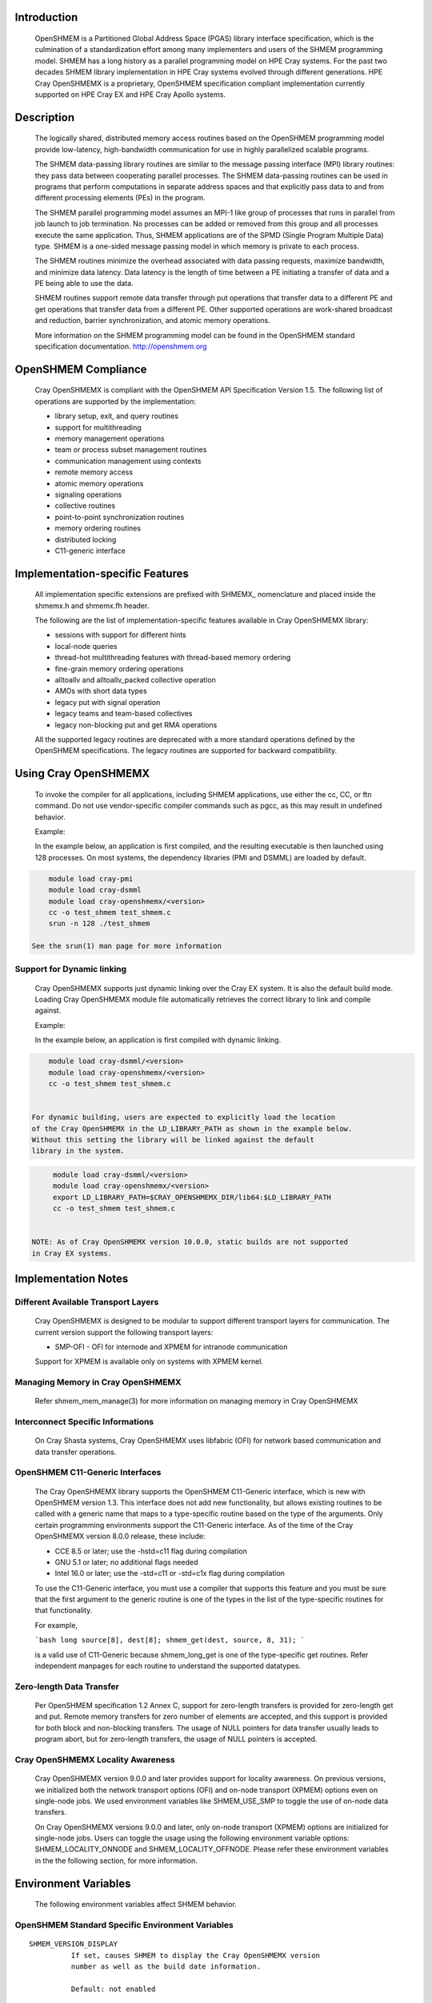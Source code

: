 Introduction
============

    OpenSHMEM is a Partitioned Global Address Space (PGAS) library interface
    specification, which is the culmination of a standardization effort among
    many implementers and users of the SHMEM programming model. SHMEM has a
    long history as a parallel programming model on HPE Cray systems. For the
    past two decades SHMEM library implementation in HPE Cray systems evolved
    through different generations. HPE Cray OpenSHMEMX is a proprietary,
    OpenSHMEM specification compliant implementation currently supported on
    HPE Cray EX and HPE Cray Apollo systems.

Description
===========

    The logically shared, distributed memory access routines based on the
    OpenSHMEM programming model provide low-latency, high-bandwidth
    communication for use in highly parallelized scalable programs.

    The SHMEM data-passing library routines are similar to the message
    passing interface (MPI) library routines: they pass data between
    cooperating parallel processes. The SHMEM data-passing routines can be
    used in programs that perform computations in separate address spaces
    and that explicitly pass data to and from different processing
    elements (PEs) in the program.

    The SHMEM parallel programming model assumes an MPI-1 like group of
    processes that runs in parallel from job launch to job termination. No
    processes can be added or removed from this group and all processes
    execute the same application. Thus, SHMEM applications are of the SPMD
    (Single Program Multiple Data) type. SHMEM is a one-sided message
    passing model in which memory is private to each process.

    The SHMEM routines minimize the overhead associated with data passing
    requests, maximize bandwidth, and minimize data latency. Data latency
    is the length of time between a PE initiating a transfer of data and a
    PE being able to use the data.

    SHMEM routines support remote data transfer through put operations
    that transfer data to a different PE and get operations that transfer
    data from a different PE. Other supported operations are work-shared
    broadcast and reduction, barrier synchronization, and atomic memory
    operations.

    More information on the SHMEM programming model can be found in the
    OpenSHMEM standard specification documentation. http://openshmem.org

OpenSHMEM Compliance
====================

    Cray OpenSHMEMX is compliant with the OpenSHMEM API Specification Version
    1.5. The following list of operations are supported by the implementation:

    *  library setup, exit, and query routines

    *  support for multithreading

    *  memory management operations

    *  team or process subset management routines

    *  communication management using contexts

    *  remote memory access

    *  atomic memory operations

    *  signaling operations

    *  collective routines

    *  point-to-point synchronization routines

    *  memory ordering routines

    *  distributed locking

    *  C11-generic interface

Implementation-specific Features
================================

    All implementation specific extensions are prefixed with SHMEMX_
    nomenclature and placed inside the shmemx.h and shmemx.fh header.

    The following are the list of implementation-specific features available in
    Cray OpenSHMEMX library:

    *  sessions with support for different hints

    *  local-node queries

    *  thread-hot multithreading features with thread-based memory ordering

    *  fine-grain memory ordering operations

    *  alltoallv and alltoallv_packed collective operation

    *  AMOs with short data types

    *  legacy put with signal operation

    *  legacy teams and team-based collectives

    *  legacy non-blocking put and get RMA operations

    All the supported legacy routines are deprecated with a more standard
    operations defined by the OpenSHMEM specifications. The legacy routines are
    supported for backward compatibility.

Using Cray OpenSHMEMX
=====================

    To invoke the compiler for all applications, including SHMEM applications,
    use either the cc, CC, or ftn command. Do not use vendor-specific compiler
    commands such as pgcc, as this may result in undefined behavior.

    Example:

    In the example below, an application is first compiled, and the
    resulting executable is then launched using 128 processes. On most systems,
    the dependency libraries (PMI and DSMML) are loaded by default.

.. code:: bash

        module load cray-pmi
        module load cray-dsmml
        module load cray-openshmemx/<version>
        cc -o test_shmem test_shmem.c
        srun -n 128 ./test_shmem

    See the srun(1) man page for more information

Support for Dynamic linking
---------------------------

    Cray OpenSHMEMX supports just dynamic linking over the Cray EX system. It
    is also the default build mode. Loading Cray OpenSHMEMX module file
    automatically retrieves the correct library to link and compile against.

    Example:

    In the example below, an application is first compiled with dynamic linking.

.. code:: bash

        module load cray-dsmml/<version>
        module load cray-openshmemx/<version>
        cc -o test_shmem test_shmem.c


    For dynamic building, users are expected to explicitly load the location
    of the Cray OpenSHMEMX in the LD_LIBRARY_PATH as shown in the example below.
    Without this setting the library will be linked against the default
    library in the system.

.. code:: bash

        module load cray-dsmml/<version>
        module load cray-openshmemx/<version>
        export LD_LIBRARY_PATH=$CRAY_OPENSHMEMX_DIR/lib64:$LD_LIBRARY_PATH
        cc -o test_shmem test_shmem.c


   NOTE: As of Cray OpenSHMEMX version 10.0.0, static builds are not supported
   in Cray EX systems.

Implementation Notes
====================

Different Available Transport Layers
------------------------------------

    Cray OpenSHMEMX is designed to be modular to support different transport
    layers for communication. The current version support the following
    transport layers:

    *  SMP-OFI - OFI for internode and XPMEM for intranode communication
    Support for XPMEM is available only on systems with XPMEM kernel.

Managing Memory in Cray OpenSHMEMX
----------------------------------

    Refer shmem_mem_manage(3) for more information on managing memory in
    Cray OpenSHMEMX

Interconnect Specific Informations
----------------------------------

   On Cray Shasta systems, Cray OpenSHMEMX uses libfabric (OFI) for network
   based communication and data transfer operations.

OpenSHMEM C11-Generic Interfaces
--------------------------------

    The Cray OpenSHMEMX library supports the OpenSHMEM C11-Generic interface,
    which is new with OpenSHMEM version 1.3. This interface does not add new
    functionality, but allows existing routines to be called with a generic
    name that maps to a type-specific routine based on the type of the
    arguments. Only certain programming environments support the C11-Generic
    interface. As of the time of the Cray OpenSHMEMX version 8.0.0 release,
    these include:

    *  CCE 8.5 or later; use the -hstd=c11 flag during compilation

    *  GNU 5.1 or later; no additional flags needed

    *  Intel 16.0 or later; use the -std=c11 or -std=c1x flag during
       compilation

    To use the C11-Generic interface, you must use a compiler that supports
    this feature and you must be sure that the first argument to the generic
    routine is one of the types in the list of the type-specific routines for
    that functionality.

    For example,

    ```bash
    long source[8], dest[8];
    shmem_get(dest, source, 8, 31);
    ```

    is a valid use of C11-Generic because shmem_long_get is one of the
    type-specific get routines. Refer independent manpages for each routine to
    understand the supported datatypes.

Zero-length Data Transfer
-------------------------

    Per OpenSHMEM specification 1.2 Annex C, support for zero-length transfers
    is provided for zero-length get and put. Remote memory transfers for zero
    number of elements are accepted, and this support is provided for both
    block and non-blocking transfers. The usage of NULL pointers for data
    transfer usually leads to program abort, but for zero-length transfers, the
    usage of NULL pointers is accepted.

Cray OpenSHMEMX Locality Awareness
----------------------------------

    Cray OpenSHMEMX version 9.0.0 and later provides support for locality
    awareness. On previous versions, we initialized both the network transport
    options (OFI) and on-node transport (XPMEM) options even on single-node
    jobs. We used environment variables like SHMEM_USE_SMP to toggle the use of
    on-node data transfers.

    On Cray OpenSHMEMX versions 9.0.0 and later, only on-node transport (XPMEM)
    options are initialized for single-node jobs. Users can toggle the usage
    using the following environment variable options: SHMEM_LOCALITY_ONNODE and
    SHMEM_LOCALITY_OFFNODE. Please refer these environment variables in the
    the following section, for more information.

Environment Variables
=====================

    The following environment variables affect SHMEM behavior.

OpenSHMEM Standard Specific Environment Variables
-------------------------------------------------

::

    SHMEM_VERSION_DISPLAY
              If set, causes SHMEM to display the Cray OpenSHMEMX version
              number as well as the build date information.

              Default: not enabled

    SHMEM_SYMMETRIC_SIZE
              Controls the size (in bytes) per PE of the symmetric heap.
              Memory segments allocated by calls to shmem_malloc() or
              shpalloc() are taken from the symmetric heap. There is no
              other valid way to use memory from the symmetric heap. If
              there is not enough memory left in the symmetric heap to
              satisfy the shmem_malloc() or shpalloc() request, an error
              message is issued and the job is terminated.

              Note:  Data objects in the static data segment and bss
              segment are also symmetric objects but are not part of the
              symmetric heap and therefore are not counted in the size of
              the symmetric heap as determined by SHMEM_SYMMETRIC_SIZE.

              The value set in this environment variable is interpreted as
              a number of bytes, unless the number is followed by a char
              that acts as a multiplier, where:

              g or G multiplies by 2**30 (gigabytes)

              k or K multiplies by 2**10 (kilobytes)

              m or M multiplies by 2**20 (megabytes)

              For example, the string 20m returns the integer value
              20*2**20, or 20 megabytes.

              Only one multiplier is recognized, so 20kk will not produce
              the same value as 20m, nor will invalid strings such as 20MB
              produce the desired result.

              Floating point input is recognized during expansion, so that
              20.5m will produce 20.5*2**20, or 20.5 megabytes. Values are
              rounded to the nearest byte.

              Default: not set

    SHMEM_DEBUG
              Enables logging debug log in the library. Refer SHMEM_DEBUG_LEVEL,
              SHMEM_DEBUG_CATEGORIES, and SHMEM_DEBUG_RANKS environment
              variables for controling the debug log details.

              Default: not set

Cray OpenSHMEMX Setup and Running Specific Environment Variables
----------------------------------------------------------------

::

    SHMEM_ENV_DISPLAY
              If set, causes SHMEM to display all SHMEM environment
              variables and their current settings at SHMEM initialization
              time.

              Default: not enabled

    SHMEM_ERROR_FILE
              To redirect error messages issued by the SHMEM library to
              stdout, set this variable to stdout.

              Default: stderr

    SHMEM_ABORT_ON_ERROR
              If set, causes SHMEM to abort and produce a core dump when
              SHMEM detects an error. If not set, SHMEM instead calls
              exit() with a non-zero exit status. Note that the shell
              coredumpsize must be set appropriately to enable core dumps.

              Default: not enabled

    SHMEM_DEBUG_LEVEL
              If specified, controls the debug log level. With increasing log
              levels more debug logs are generated.

              Following debug log levels are currently supported:

              1 - display warning and error messages

              2 - display entry and exit message logs on user-facing routines
                  along with level-1 logs

              3 - display sub-functions details along with level-2 logs

              4 - display overview logs on internal runtime specific metadata
                  along with level-3 logs

              5 - display detail logs on internal runtime specific metadata
                  along with level-4 logs

              Default: 5

    SHMEM_DEBUG_CATEGORIES
              Specifies and controls the categories of the debug log.
              Comma-separated input is used to support the input with more than
              one category.

              Following categories are supported:

              init     - library initialization
              locality - shared memory device selection
              synch    - synchronization
              put      - put operations
              get      - get operations
              dat      - unknown data transfer operations
              enter    - enter and exit of functions
              coll     - collectives
              mem      - memory statistics
              fi       - Fabric interface (OFI)
              timers   - internal timers
              lock     - internal lock implementation
              thread   - thread specific implementation
              amo      - AMO specific logs
              xpmem    - XPMEM specific logs
              dmapp    - DMAPP specific logs
              counters - NIC Counters
              nic      - NIC misc logs

              Default: all
              With SHMEM_DEBUG and SHMEM_DEBUG_LEVEL enabled, all processes
              logs the debug details into the SHMEM_ERROR_FILE for all the
              available categories in the library.

    SHMEM_DEBUG_RANKS
              Determines the ranks to report the debug log. Specifies the ranks
              to report the debug log. Input options are comma-separated values,
              if more than one rank is provided as input.

              Default: all
              With SHMEM_DEBUG and SHMEM_DEBUG_LEVEL enabled, all processes
              logs the debug details into the SHMEM_ERROR_FILE.

    SHMEM_FREEMEM_THRESHOLD
              Sets the percentage of huge_page_freemem that SHMEM
              initialization allows to be allocated for the four SHMEM
              memory regions. Using a value too close to 100% risks having
              the job killed during execution because there is not enough
              memory left for other purposes.

              Default: 95

    SHMEM_MEMINFO_DISPLAY
              If set, causes SHMEM to display information about the job's
              memory allocation during initialization. For more
              information about SHMEM memory allocation and management,
              see the MANAGING MEMORY IN SHMEM section of this man page.

              Default: not enabled

    SHMEM_OPTIMIZED_MEMCPY
              Specified which version of memcpy to use. Valid values are:

              0         Use the system (glibc) version of memcpy.

              1         Use an optimized version of memcpy if one is
                        available for the processor being used. In this
                        release, an optimized version of memcpy() is
                        available only for Intel processors.

              2         Use a highly optimized version of memcpy if one is
                        available for the processor being used. In this
                        release, a highly optimized version of memcpy() is
                        available only for Intel Haswell, Broadwell and
                        KNL processors.

                        The optimized versions of memcpy may provide
                        better performance in some areas but may have
                        performance regressions in other areas.

                        The benefits may vary depending on the programming
                        environment and the communication pattern (e.g., a
                        point-to-point or all-to-all pattern) on the node.

              Default: 0

Cray OpenSHMEMX and Cray DSMML Interaction Environment Variables
----------------------------------------------------------------

::

   SHMEM_USE_DSMML
               Specifies the usage of Cray DSMML library as the symmetric
               heap memory management layer. There are two symmetric heap
               management layers available in Cray OpenSHMEMX: (1) internal
               module with basic functionalities, (2) Cray DSMML module with
               advanced and optimized features. By, default Cray DSMML is
               used as the symmetric heap management layer. If set, enables
               the use of Cray DSMML as the symmetric heap management layer
               in Cray OpenSHMEMX.

               Default: 1 (enabled)

   SHMEM_USE_DSMML_SSHEAP
               If set, enables the usage of shared symmetric heap (SSHEAP)
               based symmetric memory management operation. SSHEAP is an
               option available to perform on-node data transfer as a direct
               load/store operation. SSHEAP can be considered as a
               replacement for XPMEM and CMA based transfer operation. Usable
               only when SHMEM_USE_DSMML is enabled.

               Default: 1 (enabled)

Cray OpenSHMEMX Multithreading Specific Environment Variables
-------------------------------------------------------------

::

    SHMEM_THREAD_SAFETY
              Environment variable to display the OpenSHMEM thread safety level
              This environment variable acts as output to retrieve the
              application thread-safety level during runtime

Cray OpenSHMEMX Communication Context Environment Variables
-----------------------------------------------------------

::

    SHMEM_MAX_CTX
              Sets the maximum number of contexts required per process, if
              known. If the programmer does not know how many contexts will be
              created, the environment variable should not be set. This
              environment variable should be set to the correct value to get
              optimal performance from both the single and multithreaded
              application.

              Default:
              Application initialized with SHMEM_THREAD_SINGLE - 1

              Application initialized with SHMEM_THREAD_MULTIPLE - Dynamically
              calculated maximum number of available network resource available
              per PE in the node. Number of available network resource depends
              on the total number of PEs per node.

Cray OpenSHMEMX - SMP Communication Layer Specific Environment Variables
------------------------------------------------------------------------

::

    SHMEM_LOCALITY_ONNODE
              Enables or disable on-node SMP copies via XPMEM. This variable
              is enabled by default if there are more than one PEs per node
              and the system supports XPMEM transport.

              Default: 0/1 (enabled/disabled) based on the job configuration

    SHMEM_LOCALITY_OFFNODE
              Enables or disables using off-node network data transfers. This
              variable is enabled by default, if the PEs span across multiple
              nodes.

              Default: 0/1 (enabled/disabled) based on the job configuration

    SHMEM_SMP_SIZE_LIMIT
              Sets the maximum size in bytes for on-node SMP copies via
              XPMEM. If set to zero, on-node copy is disabled and all
              traffic is routed through the OFI network. If set to
              a negative value, the maximum size is unlimited and all on-
              node traffic is routed through XPMEM. In the case of strided
              puts and gets, the size limit is compared to the actual
              number of bytes to be put or gotten. The value is
              interpreted as bytes, unless the string ends in a k or K,
              which indicates kilobytes, or an m or M, which indicates
              megabytes.

              Default: -1 (unlimited)

    SHMEM_USE_SMP
              Support for this environment variable is discontinued. Please
              refer to SHMEM_LOCALITY_ONNODE and SHMEM_LOCALITY_OFFNODE to
              achieve similar functionality.

              Enables or disable on-node SMP copies via XPMEM. If disabled,
              on-node copy is disabled and all traffic is routed through the
              network.

              Default: 1 (enabled)

Cray OpenSHMEMX Collectives Specific Environment Variables
----------------------------------------------------------

::

    SHMEM_ALLTOALL_BLOCK_SIZE
              Specifies the blocksize in bytes for shmem_alltoall and
              shmem_alltoallv to use when strip-mining the data transfers.
              For Cray XE systems, the default varies between 256 and
              1536, depending on the number of PEs being used per node. A
              higher number of PEs per node results in a lower blocksize.
              An optimal blocksize may be dependent on the specific
              network configuration. Valid blocksizes range from -1 to
              MAX_INT, in multiples of eight. The value is interpreted as
              bytes, unless the string ends with a K, indicating
              kilobytes, or M, indicating megabytes. A value of -1
              indicates use of the default value.

              Default: -1 (varies)

    SHMEM_ALLTOALL_SHORT_MSG
              Specifies the threshold in bytes at and below which SHMEM
              attempts to use the SMP-aware alltoall algorithm. A strip-
              mined, non-blocking PUT algorithm is used for larger
              transfers. The SMP-aware algorithm usually performs best for
              small alltoall transfers, but has additional restrictions.
              The SMP-aware algorithm will not be used if the PE subset is
              contained to one node or if the PE subset uses only one PE
              per node. In addition, all nodes in the subset must be
              identical in terms of number of PEs per node, with the
              exception of the last node in the set. The SMP-aware
              algorithm requires (number_of_nodes *
              number_of_PEs_per_node^2 * len_of_msg) extra bytes of
              symmetric memory. This can be controlled via the
              SHMEM_ALLTOALL_SYMBUF_SIZE environment variable.

              Default: 32 bytes

    SHMEM_ALLTOALL_SYMBUF_SIZE
              Specifies the amount of additional symmetric memory
              allocated during shmem initialization, to be used for the
              SMP-aware alltoall algorithm. The value is interpreted as
              bytes, unless the string ends in a K, indicating kilobytes,
              or M, indicating megabytes. See the SHMEM_ALLTOALL_SHORT_MSG
              environment variable description to determine how much
              memory is required.

              Default: 4M

    SHMEM_ALLTOALL_SYNC_FREQ
              Specifies the synchronization frequency (the number of
              outstanding requests) to use for the shmem_alltoall and
              shmem_alltoallv routines when using non-blocking
              transactions. For Gemini systems, the default varies between
              1 and 256, depending on the number of PEs being used per
              node and the blocksize of the transfers. A higher number of
              PEs per node results in a lower synchronization frequency.
              An optimal synchronization frequency may be dependent on the
              specific network configuration. A valid synchronization
              frequency is in the range of -1 to MAX_INT. A value of -1
              indicates use of the default values.

              Default: -1 (varies)

    SHMEM_ALLTOALL_USE_GETS
              By default, shmem_alltoall and shmem_alltoallv use PUTs. If
              this environment variable is set, GETs are used instead.
              This does not apply to the shmem_alltoallv_packed routine.

              Default: not set

    SHMEM_ALLTOALLV_TSIZE_CHK
              Setting this will enable additional error checking for the
              shmem_alltoallv and shmem_alltoallv_packed collective
              routines to help prevent overwriting data in the target
              array. If set to abort or trunc, the user must pass in the
              maximum number of bytes allowed from each PE in the t_sizes
              array for shmem_alltoallv. Using this data, the
              shmem_alltoallv routine will either abort if any PE plans to
              send more than the maximum bytes it is allowed, or truncate
              the data so that it fits in the maximum allowed bytes. If
              truncation occurs, the returned values in t_sizes will
              reflect the truncated values. Allowed values are none, abort
              or trunc.

              Default: none

              Note:  Setting this option may negatively affect
              performance, as additional communication may be necessary.

    SHMEM_COLL_OPT_OFF
              If set, disables collective optimizations that use
              architecture-specific algorithms for some SHMEM collective
              operations. By default, all available collective optimized
              algorithms are enabled.

              To disable all collective optimized algorithms, set
              SHMEM_COLL_OPT_OFF to 1.

              To disable optimized algorithms for selected SHMEM
              collectives, set the value to a comma-separated list of the
              desired collective names. Names are not case-sensitive. Any
              unrecognizable name is flagged with a warning message and
              ignored.

              The following collective names are recognized:
              shmem_alltoall(3), shmem_alltoallv(3),
              shmem_alltoallv_packed(3),shmem_and, shmem_barrier,
              shmem_barrier_all, shmem_broadcast, shmem_max, shmem_min,
              shmem_or, shmem_prod, shmem_sum, and shmem_xor.

              Default: all available collective optimized algorithms are
              enabled

    SHMEM_NUM_TEAM_PSYNC
              Determines the total number of active concurrent teams a single
              process can simultaneaously support. By default, the variable is
              set to 512, refering to the capability of supporting 512
              concurrent teams per process. When more teams are created than
              the specified value, the implementation will run out-of internal
              memory space to maintain psync arrays required for supporting
              team-based collective communication operation and undefined
              behavior is observed.

              Value 512 refers to the total number of explicit and implicit
              teams supported per process. Implicit teams include
              SHMEM_TEAM_WORLD and SHMEM_TEAM_SHARED. Explicit teams are
              user created teams using the shmem_team_split_strided and
              shmem_team_split_2d operations.

              Default: 512

    SHMEM_USE_TREE_ALLREDUCE
              Enable using a tree-based algorithm for performing the allreduce
              collective communication operations. For now, the tree-based
              allreduce algorithm is enabled only on allreduce operations
              executed on all participating PEs in the job using the active-set
              based collective communication operations.

              Default: 0 (disabled)

    SHMEM_MASSIVE_BCAST_CUTOFF
              Controls the cutoff size (in bytes) at or above which the
              optimized broadcast algorithm for very large monolithic data
              buffers is enabled. This environment variable is applicable
              only if the SHMEM_USE_OPT_MASSIVE_BCAST environment variable
              is enabled. The value set in this environment variable is
              interpreted as a number of bytes, unless the number is
              followed by a char that acts as a multiplier. The suffixes
              K, M, and G are supported: K (kilobytes) multiplies by 2**10
              , M (megabytes) multiplies by 2**20 , and G (gigabytes)
              multiplies by 2**30. Valid values are between 0 and
              LONG_MAX.

              Default: 16777216 bytes

    SHMEM_REDUCE_CUTOFF_SIZE
              Controls the cutoff size (in bytes) at or above which the
              optimized reduction algorithm is used for collective
              reduction operation. This environment variable is applicable
              only if the SHMEM_USE_LARGE_OPT_REDUCE environment variable
              is enabled.

              The value set in this environment variable is interpreted as
              a number of bytes, unless the number is followed by a char
              that acts as a multiplier. The suffixes K, M, and G are
              supported: K (kilobytes) multiplies by 2**10, M (megabytes)
              multiplies by 2**20, and G (gigabytes) multiplies by 2**30.
              Valid values are between 0 and LONG_MAX.

              Default: 16384 bytes

    SHMEM_TEAM_FREE_ASSO_CHILD
              This variable ensures all active associated child teams are
              destroyed along with the parent team during a
              shmem_team_free operation. All associated team resources
              used by the parent and child teams are freed. Further
              attempt to destroy any child teams associated with this
              parent team will result in an invalid argument error. By
              default, only the parent team is destroyed during a
              shmem_team_free operation.

              Default: 0 (disabled)

    SHMEM_TEAM_SMP_REDUCE
              An optimized shared memory based reduction algorithm for
              team-based reduction operations. If set to 0, the default
              reduction algorithm is used for the team-based reduction
              operation. If set to 1, the shared memory based optimized
              reduction algorithm is used for the team-based reduction
              operation.

              Note:  This optimization is applicable only for team-based
              reduction and not for active-set based reduction operations.
              The usage of this environment variable is independent of
              SHMEM_COLL_OPT_OFF usage. This optimization is effective on
              teams which are distributed across more than one node and
              at least one node from this distribution has more than
              one-PE per node. If rank reordering is selected, this
              optimization will be disabled.

              Default: 0

    SHMEM_TEAMS_MEM_OPT_LEVEL
              Specifies the level of memory reduction optimizations that
              can be performed on maintaining SHMEM team members.

              Accepted Values: 0: No memory reduction optimizations are
              performed | 1: Based on the size of teams crated, team
              members are maintained in a tightly packed list to avoid
              memory wastage on free bits in those lists.

              Default: 0

    SHMEM_USE_LARGE_OPT_REDUCE
              An optimized reduction algorithm for large data sizes. If
              set to 0, the default reduction algorithm is used for all
              data sizes. If set to 1, an optimized reduction algorithm
              for large data sizes is used. The cutoff for the data size
              is set using SHMEM_REDUCE_CUTOFF_SIZE. The usage of this
              environment variable is independent of SHMEM_COLL_OPT_OFF
              usage.

              Default: 0

    SHMEM_USE_OPT_MASSIVE_BCAST
              An optimized broadcast algorithm for very large monolithic
              data sizes. If set to 0, the default broadcast algorithm
              selection is done based on the data sizes. If set to 1, an
              optimized algorithm is used. The algorithm enabled by this
              environment variable is tuned specifically for very large
              monolithic data sizes of 16MB and above. The cutoff data
              size is set using SHMEM_MASSIVE_BCAST_CUTOFF. The usage of
              this environment variable is independent of SHMEM_COLL_OPT_OFF
              usage.

              Default: 0

    SHMEM_USE_OPTIMIZED_VSMSG_BCAST
              If set, this variable enables the use of an optimized
              shmem_broadcast algorithm for small messages (<=
              (_SHMEM_BCAST_SYNC_SIZE - 1) * sizeof(long)). Setting this
              variable invalidates advice in the shmem_broadcast man page
              which suggests that you can alternate between only two pSync
              arrays on successive calls to shmem_broadcast. If set, the
              user must use some type of synchronization to guarantee that
              the pSync is no longer in use by a previous call to
              shmem_broadcast.

              Default: 0 (not enabled)

Cray OpenSHMEMX Libfabric Transport Specific Environment Variables
------------------------------------------------------------------

::

   SHMEM_OFI_FABRIC_DISPLAY
              If set, detailed fabric information for the selected provider
              will be displayed during shmem_init.

              Default: not set

   SHMEM_OFI_PROVIDER_DISPLAY
              If set, more verbose output will be displayed during shmem_init
              to verify which libfabric provider has been selected, along with
              the name and address of the NIC being used. If SHMEM_OFI_NUM_NICS
              is set to more than one NIC, then SHMEM_OFI_PROVIDER_DISPLAY
              will show output for enough ranks on the first node to display
              all NICs on the first node.  From this one can extrapolate NIC
              assignment on the remaining nodes. This may be helpful for
              debugging errors encountered during shmem_init.

              Default: not set

   SHMEM_OFI_USE_PROV_NAME
              Specifies the libfabric provider to use.  By default, the
              "verbs;ofi_rxm" provider is selected for Slingshot-10 systems,
              since that is the supported and optimized provider. For
              debugging purposes, other libfabric providers may be requested
              by setting this variable to the desired provider name (i.e.
              sockets).

              Default: "verbs;ofi_rxm" on Slingshot-10 systems

   SHMEM_OFI_USE_DOMAIN_NAME
              Specifies the libfabric domain to use.  By default, the default
              for the first matching provider will be used but this value can
              be set to select an alternative.

              Default: not set

   SHMEM_OFI_USE_FABRIC_NAME
              Specifies the libfabric fabric to use.  By default, the default
              for the first matching provider will be used but this value can
              be set to select an alternative.

              Default: not set

   SHMEM_OFI_GLOBAL_EXIT
              If not set or set to 1, enables the OpenSHMEM API Version 1.2
              routine shmem_global_exit(). If set to 0, shmem_global_exit() is
              disabled and a call to shmem_global_exit() behaves as a call to
              exit().

              Default: enabled

   SHMEM_OFI_STARTUP_CONNECT
              By default, OFI connections between PEs are set up on demand.
              This allows for optimal performance while minimizing memory
              requirements.  However, for jobs requiring an all-to-all
              communication pattern, it may be beneficial to
              create all OFI connections in a coordinated manner at startup.
              If set to 1, Cray OpenSHMEMX will create connections between all
              PEs in the job during shmem_init() or shmem_thread_init().

              Default: 0

   SHMEM_OFI_PROGRESS
              This controls the libfabric progress model and how Cray
              OpenSHMEMX interacts with it.  By default, Cray OpenSHMEMX will
              request manual (MANUAL) progress from libfabrics and start an
              asynchronous thread to drive progress.  The alternative is
              requesting automatic (AUTO) progress from libfabrics which
              may use its own progress threads independently of Cray
              OpenSHMEMX which will not start its own asynchronous thread.

              Default: MANUAL

    SHMEM_OFI_USE_SEP
              Controls the user scalable-endpoint for the setting up
              connections during the library initialization. Scale endpoint
              is a NIC capability to allow managing effective network resources
              when multiple pipelines (threads or OpenSHMEM contexts) are used
              per process. By default, an independent endpoint is used per
              thread or context in the implementation. SEP is an experimental
              feature allowing the use of SEP in SHMEM for managing connection
              resources.

              Default: 0 (disabled)

    SHMEM_OFI_DEFAULT_TCLASS
              Determines the default traffic-class setting for the job.
              Environment variable is used to select the default traffic-class
              for the application. While the environment variable allows users
              to select the traffic class option, it is not guranteed that the
              requested TCLASS option is provided by the implementation.
              Please check the system settings to figure out the availability
              of the different TCLASS modes before using with the
              SHMEM_OFI_DEFAULT_TCLASS setting.

              The following inputs are supported:
              TC_UNSPEC
              TC_BEST_EFFORT
              TC_DEDICATED_ACCESS
              TC_LOW_LATENCY

              Default: System default TCLASS option

Libfabric Environment Variables That Affect Cray OpenSHMEMX
-----------------------------------------------------------

::

   FI_OFI_RXM_USE_SRX

              This is a verbs;ofi_rxm libfabric ENV variable.  Set this to 1
              to instruct the provider to use shared receive queues.  Using
              shared receive queues can reduce the overall memory usage
              significantly, but may cause latency to increase slightly.
              Setting this to 1 is highly recommended when running jobs with
              all-to-all communication patterns.

              Default: For jobs sizes of < 64 PEs, default is 0
                       For job sizes of 64 PEs or larger, default is 1

   FI_VERBS_PREFER_XRC

              This is a verbs;ofi_rxm libfabric ENV variable.  Set this to 1
              to request use of the XRC (eXtended Reliable Connection)
              protocol.  Note FI_OFI_RXM_USE_SRX must also be set to 1 when
              requesting XRC.  Using the XRC protocol reduces the number of
              connections, hardware resources, and memory footprint for large
              scaling jobs that require a demanding communication pattern. This
              environment variable is required when scaling jobs with an
              all-to-all communication pattern.

              Default: For jobs sizes of < 64 PEs, default is 0
                       For job sizes of 64 PEs or larger, default is 1

   FI_VERBS_MIN_RNR_TIMER

              This is a verbs;ofi_rxm libfabric ENV variable. This sets the
              minimum backoff time used when the Mellanox NICs experience
              congestion.  Allowable values are 0-31, with higher values
              corresponding to longer backoffs.  Setting this to 0 is not
              recommended, however, as that translates into a very large
              backoff and will adversely affect performance. Optimal value for
              Slingshot-10 systems are likely between 3 and 6.

              Default: 6

   FI_MR_CACHE_MAX_COUNT
              This defines the total number of memory regions that may be
              registered with the cache. If not set, a default limit is chosen.
              Setting this will reduce the number of regions that are
              registered, regardless of their size, which are not actively
              being used as part of a data transfer. Setting this to zero will
              disable registration caching.

              Default: not set

Cray OpenSHMEMX NIC Selection on the Libfabric Transport Specific Environment Variables
---------------------------------------------------------------------------------------

::

   SHMEM_OFI_NIC_MAPPING
              Specifies the precise PE-to-NIC mapping to use on each node. This
              is evaluated *only* if the *SHMEM_OFI_NIC_POLICY* variable is set
              to *USER*.  This mapping is based on the zero-based local PE value,
              not global PE value.  Each local PE must have a NIC mapping
              assigned by this variable. If there are fewer OpenSHMEMX PEs on
              any node, that portion of the *SHMEM_OFI_NIC_MAPPING* string will
              be ignored.  Add quotes around the entire string to prevent the
              shell from interpreting the value incorrectly.

              The format is as follows:::

              "nic_idx:local_pes; nic_idx:local_pes; nic_idx;local_pes"

              Examples assume 64 PEs placed per node, with each node having 2
              or 3 NICs.

              ----
              To assign local_pe 0 to NIC 0, and remaining PEs to NIC 1, use:

               SHMEM_OFI_NIC_MAPPING="0:0; 1:1-63"

              To assign local PEs 0,16,32,48 to NIC 0, and remaining PEs to
              NIC 1:

               SHMEM_OFI_NIC_MAPPING="0:0,16,32,48; 1:1-15,17-31,33-47,49-63"

              To assign local PEs 0-7 to NIC 0, 8-31 to NIC 2, and 32-63 to
              NIC 1:

               SHMEM_OFI_NIC_MAPPING="0:0-7; 2:8-31; 1:32-63"
              ----

              Default: not set

   SHMEM_OFI_NIC_POLICY
              Selects the PE-to-NIC assignment policy used by Cray OpenSHMEMX.
              Each OpenSHMEMX PE will be assigned to exactly one NIC. There are
              four available options:
              *[BLOCK | ROUND-ROBIN | NUMA | USER]*.

              *BLOCK*;;
              Selects a block distribution. Consecutive local PEs on a node are
              equally distributed among the available NICs on the node. The
              number of PEs on a node are divided by the number of NICs on that
              node (rounded up), with the first X local PEs assigned to NIC 0,
              the next X local PEs assigned to NIC 1, etc.

              For example, with 22 PEs placed per node, and each node having 4
              NICs:::

              ----
                PEs 0-5 are assigned to NIC 0
                PEs 6-11 are assigned to NIC 1
                PEs 12-17 are assigned to NIC 2
                PEs 18-21 are assigned to NIC 3
              ----

              *ROUND-ROBIN*;;
              Selects a round-robin distribution. The first local PE on a node
              is assigned to NIC 0, the second PE is assigned NIC 1, the third
              PE is assigned NIC 2, etc. When all NICs on the node have been
              assigned once, the next available local PE will be assigned
              NIC 0, and so on.

              For example, with 22 PEs placed per node, and each node having 4
              NICs:::

              ----
                PEs 0,4,8,12,16,20 are assigned to NIC 0
                PEs 1,5,9,13,17,21 are assigned to NIC 1
                PEs 2,6,10,14,18 are assigned to NIC 2
                PEs 3,7,11,15,19 are assigned to NIC 3
              ----

              *NUMA*;;
              Selects a NUMA-aware distribution.  The local PEs are assigned to
              the NIC that is closest to the PE's numa node affinity. If a PE
              is pinned to a core or subset of cores in numa node N, and a NIC
              is also mapped to numa node N, the PE will use that corresponding
              NIC.  If a matching numa node between PE and NIC is not found,
              then the NIC in the closest numa node to the PE is selected. Numa
              distances are analyzed to select the closest NIC.

              For the *NUMA* policy to be successful when multiple NICs per
              node are available, the affinity of the PEs must be constrained
              (pinned) to cores contained within a single numa node. A PE is
              not allowed to float among cores that span numa nodes when
              selecting the *NUMA* policy.  If that condition exists, the job
              will abort with an error message.

              *USER*;;
              Supports a custom user-selection for NIC assignment. This
              selection requires the *SHMEM_OFI_NIC_MAPPING* variable to also
              be set to indicate the precise PE-to-NIC assignment requested.
              See *SHMEM_OFI_NIC_MAPPING*.

              Default: BLOCK

   SHMEM_OFI_NUM_NICS
              Specifies the number of NICs the job can use on a per-node basis.
              By default, when multiple NICs per node are available, OpenSHMEMX
              attempts to use them all. If fewer NICs are desired, this
              variable can be set to indicate the maximum number of NICs per
              node OpenSHMEMX will use. By default, OpenSHMEMX uses consecutive
              NIC indices, starting with index 0.

              To request OpenSHMEMX to use alternative NIC index values, an
              optional segment can be added to this variable by adding a colon
              followed by the desired nic index values. Add quotes around the
              entire string to prevent the shell from interpreting the value
              incorrectly.

              For example:

              ----
              To use 1 NIC per node, index 0, specify:
                  export SHMEM_OFI_NUM_NICS=1   (equivalent to SHMEM_OFI_NUM_NICS="1:0")

              To use 1 NIC per node, index 1, specify:
                  export SHMEM_OFI_NUM_NICS="1:1"

              To use 2 NICs per node, index 0 and 1, specify:
                 export SHMEM_OFI_NUM_NICS=2    (equivalent to SHMEM_OFI_NUM_NICS="2:0,1")

              To use 2 NICs per node, index 1 and 3, specify
                 export SHMEM_OFI_NUM_NICS="2:1,3"
              ----

              Default: not set (OpenSHMEMX uses one NIC by default)

   SHMEM_OFI_SKIP_NIC_SELECTION
              If set to 1, the Cray OpenSHMEMX NIC selection algorithm is
              bypassed. In this case, only the first NIC presented via the
              libfabric interface is used. None of the *SHMEM_OFI_NIC_xxx*
              environment variables are processed if this variable is set. This
              mode is for debug purposes.

              Default: 0

   SHMEM_OFI_SKIP_NIC_SYMMETRY_TEST
              If set to 1, the check for NIC symmetry performed during
              shmem_init will be bypassed. By default, a symmetry check is run
              to make sure all the nodes in the job have the same number of
              NICs available.  An asymmetric NIC layout can pose significant
              performance implications, especially if the user is unaware of
              this condition.

              The NIC symmetry test is currently not supported for Cray OpenSHMEMX.

              Default: 1
